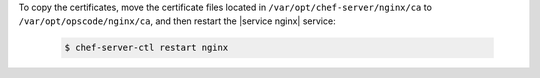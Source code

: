 .. The contents of this file may be included in multiple topics (using the includes directive).
.. The contents of this file should be modified in a way that preserves its ability to appear in multiple topics.


To copy the certificates, move the certificate files located in ``/var/opt/chef-server/nginx/ca`` to ``/var/opt/opscode/nginx/ca``, and then restart the |service nginx| service:

   .. code-block:: bash

      $ chef-server-ctl restart nginx
